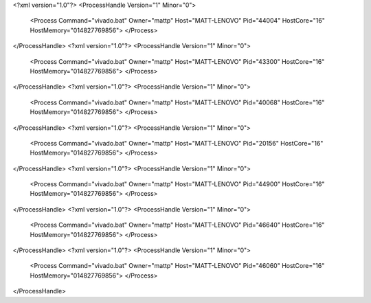<?xml version="1.0"?>
<ProcessHandle Version="1" Minor="0">
    <Process Command="vivado.bat" Owner="mattp" Host="MATT-LENOVO" Pid="44004" HostCore="16" HostMemory="014827769856">
    </Process>
</ProcessHandle>
<?xml version="1.0"?>
<ProcessHandle Version="1" Minor="0">
    <Process Command="vivado.bat" Owner="mattp" Host="MATT-LENOVO" Pid="43300" HostCore="16" HostMemory="014827769856">
    </Process>
</ProcessHandle>
<?xml version="1.0"?>
<ProcessHandle Version="1" Minor="0">
    <Process Command="vivado.bat" Owner="mattp" Host="MATT-LENOVO" Pid="40068" HostCore="16" HostMemory="014827769856">
    </Process>
</ProcessHandle>
<?xml version="1.0"?>
<ProcessHandle Version="1" Minor="0">
    <Process Command="vivado.bat" Owner="mattp" Host="MATT-LENOVO" Pid="20156" HostCore="16" HostMemory="014827769856">
    </Process>
</ProcessHandle>
<?xml version="1.0"?>
<ProcessHandle Version="1" Minor="0">
    <Process Command="vivado.bat" Owner="mattp" Host="MATT-LENOVO" Pid="44900" HostCore="16" HostMemory="014827769856">
    </Process>
</ProcessHandle>
<?xml version="1.0"?>
<ProcessHandle Version="1" Minor="0">
    <Process Command="vivado.bat" Owner="mattp" Host="MATT-LENOVO" Pid="46640" HostCore="16" HostMemory="014827769856">
    </Process>
</ProcessHandle>
<?xml version="1.0"?>
<ProcessHandle Version="1" Minor="0">
    <Process Command="vivado.bat" Owner="mattp" Host="MATT-LENOVO" Pid="46060" HostCore="16" HostMemory="014827769856">
    </Process>
</ProcessHandle>
